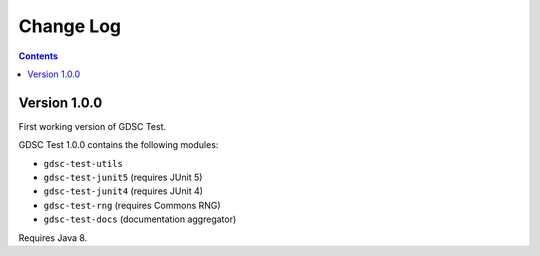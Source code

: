 Change Log
=====

.. contents::

Version 1.0.0
-----

First working version of GDSC Test.

GDSC Test 1.0.0 contains the following modules:

- ``gdsc-test-utils``
- ``gdsc-test-junit5`` (requires JUnit 5)
- ``gdsc-test-junit4`` (requires JUnit 4)
- ``gdsc-test-rng`` (requires Commons RNG)
- ``gdsc-test-docs`` (documentation aggregator)

Requires Java 8.
